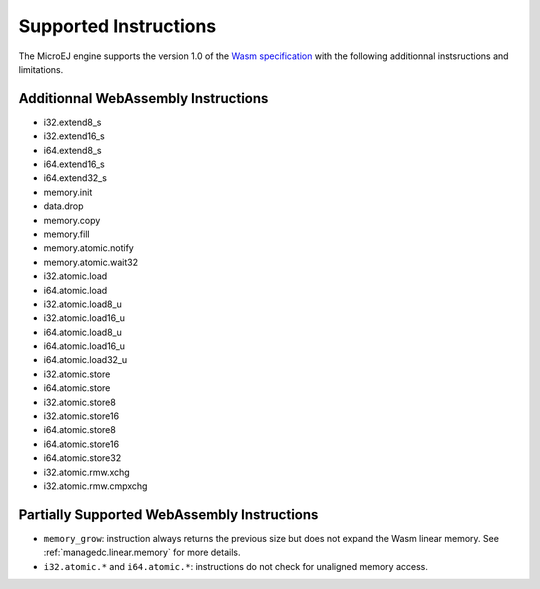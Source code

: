 .. _managedc.instructions:

Supported Instructions
======================

The MicroEJ engine supports the version 1.0 of the `Wasm specification <https://www.w3.org/TR/wasm-core-1/>`_ with the following additionnal instsructions and limitations.

Additionnal WebAssembly Instructions
------------------------------------

* i32.extend8_s
* i32.extend16_s
* i64.extend8_s
* i64.extend16_s
* i64.extend32_s

* memory.init
* data.drop
* memory.copy
* memory.fill

* memory.atomic.notify
* memory.atomic.wait32

* i32.atomic.load
* i64.atomic.load
* i32.atomic.load8_u
* i32.atomic.load16_u
* i64.atomic.load8_u
* i64.atomic.load16_u
* i64.atomic.load32_u
* i32.atomic.store
* i64.atomic.store
* i32.atomic.store8
* i32.atomic.store16
* i64.atomic.store8
* i64.atomic.store16
* i64.atomic.store32
* i32.atomic.rmw.xchg
* i32.atomic.rmw.cmpxchg


.. _managedc.instructions.partially_supported:

Partially Supported WebAssembly Instructions 
--------------------------------------------

* ``memory_grow``: instruction always returns the previous size but does not expand the Wasm linear memory. See :ref:`managedc.linear.memory` for more details.
* ``i32.atomic.*`` and ``i64.atomic.*``: instructions do not check for unaligned memory access.


..
   | Copyright 2023-2025, MicroEJ Corp. Content in this space is free 
   for read and redistribute. Except if otherwise stated, modification 
   is subject to MicroEJ Corp prior approval.
   | MicroEJ is a trademark of MicroEJ Corp. All other trademarks and 
   copyrights are the property of their respective owners.
